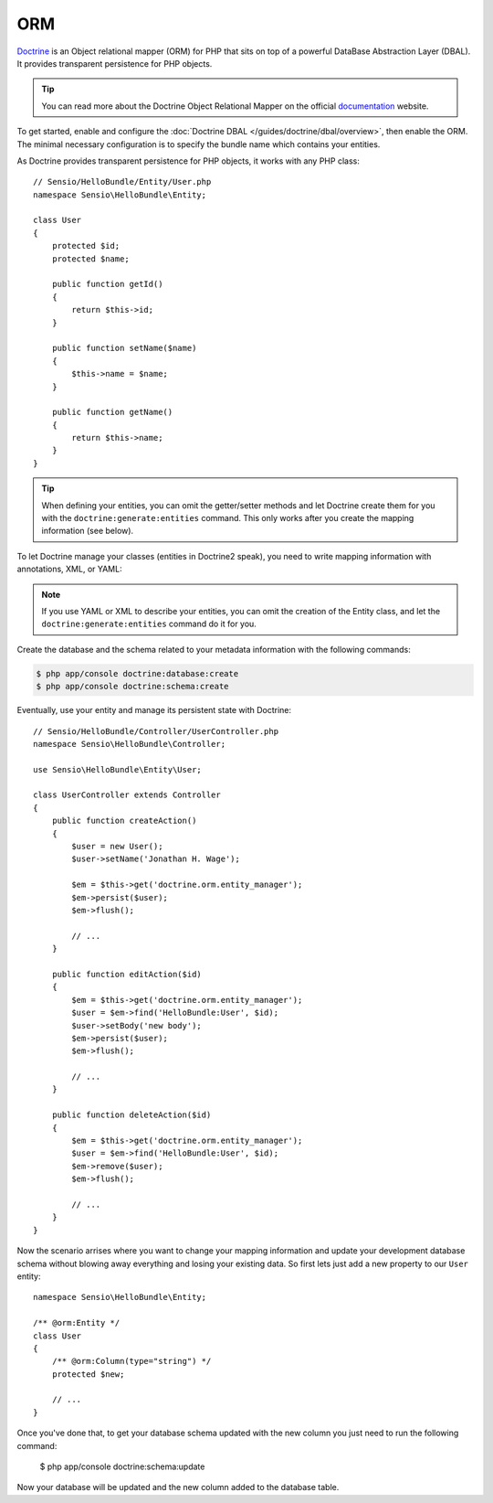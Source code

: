 .. index::
   pair: Doctrine; ORM

ORM
===

`Doctrine`_ is an Object relational mapper (ORM) for PHP that sits on top of a
powerful DataBase Abstraction Layer (DBAL). It provides transparent
persistence for PHP objects.

.. tip::

    You can read more about the Doctrine Object Relational Mapper on the
    official `documentation`_ website.

To get started, enable and configure the :doc:`Doctrine DBAL
</guides/doctrine/dbal/overview>`, then enable the ORM. The minimal
necessary configuration is to specify the bundle name which contains your entities.

.. configuration-block::

    .. code-block:: yaml

        # app/config/config.yml
        doctrine:
            orm:
                mappings:
                    HelloBundle: ~

    .. code-block:: xml

        <!-- xmlns:doctrine="http://www.symfony-project.org/schema/dic/doctrine" -->
        <!-- xsi:schemaLocation="http://www.symfony-project.org/schema/dic/doctrine http://www.symfony-project.org/schema/dic/doctrine/doctrine-1.0.xsd"> -->

        <doctrine:config>
            <doctrine:orm>
                <mappings>
                    <mapping name="HelloBundle" />
                </mappings>
            </doctrine:orm>
        </doctrine:config>

    .. code-block:: php

        $container->loadFromExtension('doctrine', array('orm' => array(
            "mappings" => array("HelloBundle" => array())),
        ));

As Doctrine provides transparent persistence for PHP objects, it works with
any PHP class::

    // Sensio/HelloBundle/Entity/User.php
    namespace Sensio\HelloBundle\Entity;

    class User
    {
        protected $id;
        protected $name;

        public function getId()
        {
            return $this->id;
        }

        public function setName($name)
        {
            $this->name = $name;
        }

        public function getName()
        {
            return $this->name;
        }
    }

.. tip::

     When defining your entities, you can omit the getter/setter methods and
     let Doctrine create them for you with the ``doctrine:generate:entities``
     command. This only works after you create the mapping information (see
     below).

To let Doctrine manage your classes (entities in Doctrine2 speak), you need to
write mapping information with annotations, XML, or YAML:

.. configuration-block::

    .. code-block:: php

        // Sensio/HelloBundle/Entity/User.php
        namespace Sensio\HelloBundle\Entity;

        /**
         * @orm:Entity
         */
        class User
        {
            /**
             * @orm:Id
             * @orm:Column(type="integer")
             * @orm:GeneratedValue(strategy="AUTO")
             */
            protected $id;

            /**
             * @orm:Column(type="string", length="255")
             */
            protected $name;
        }

    .. code-block:: yaml

        # Sensio/HelloBundle/Resources/config/doctrine/metadata/orm/Sensio.HelloBundle.Entity.User.dcm.yml
        Sensio\HelloBundle\Entity\User:
            type: entity
            table: user
            id:
                id:
                    type: integer
                    generator:
                        strategy: AUTO
            fields:
                name:
                    type: string
                    length: 50

    .. code-block:: xml

        <!-- Sensio/HelloBundle/Resources/config/doctrine/metadata/orm/Sensio.HelloBundle.Entity.User.dcm.xml -->
        <doctrine-mapping xmlns="http://doctrine-project.org/schemas/orm/doctrine-mapping"
              xmlns:xsi="http://www.w3.org/2001/XMLSchema-instance"
              xsi:schemaLocation="http://doctrine-project.org/schemas/orm/doctrine-mapping
                            http://doctrine-project.org/schemas/orm/doctrine-mapping.xsd">

            <entity name="Sensio\HelloBundle\Entity\User" table="user">
                <id name="id" type="integer" column="id">
                    <generator strategy="AUTO"/>
                </id>
                <field name="name" column="name" type="string" length="255" />
            </entity>

        </doctrine-mapping>

.. note::

    If you use YAML or XML to describe your entities, you can omit the creation
    of the Entity class, and let the ``doctrine:generate:entities`` command do
    it for you.

Create the database and the schema related to your metadata information with
the following commands:

.. code-block:: bash

    $ php app/console doctrine:database:create
    $ php app/console doctrine:schema:create

Eventually, use your entity and manage its persistent state with Doctrine::

    // Sensio/HelloBundle/Controller/UserController.php
    namespace Sensio\HelloBundle\Controller;

    use Sensio\HelloBundle\Entity\User;

    class UserController extends Controller
    {
        public function createAction()
        {
            $user = new User();
            $user->setName('Jonathan H. Wage');

            $em = $this->get('doctrine.orm.entity_manager');
            $em->persist($user);
            $em->flush();

            // ...
        }

        public function editAction($id)
        {
            $em = $this->get('doctrine.orm.entity_manager');
            $user = $em->find('HelloBundle:User', $id);
            $user->setBody('new body');
            $em->persist($user);
            $em->flush();

            // ...
        }

        public function deleteAction($id)
        {
            $em = $this->get('doctrine.orm.entity_manager');
            $user = $em->find('HelloBundle:User', $id);
            $em->remove($user);
            $em->flush();

            // ...
        }
    }

Now the scenario arrises where you want to change your mapping information and
update your development database schema without blowing away everything and
losing your existing data. So first lets just add a new property to our ``User``
entity::

    namespace Sensio\HelloBundle\Entity;

    /** @orm:Entity */
    class User
    {
        /** @orm:Column(type="string") */
        protected $new;

        // ...
    }

Once you've done that, to get your database schema updated with the new column
you just need to run the following command:

    $ php app/console doctrine:schema:update

Now your database will be updated and the new column added to the database
table.


.. _documentation: http://www.doctrine-project.org/projects/orm/2.0/docs/en
.. _Doctrine:      http://www.doctrine-project.org
